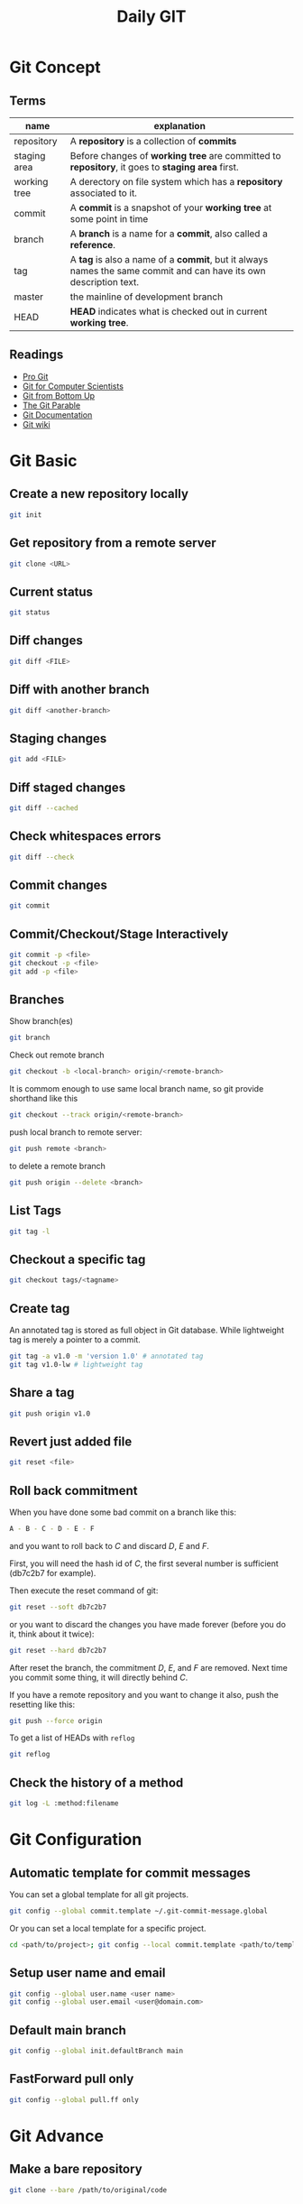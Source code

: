 #+TITLE:     Daily GIT
#+HTML_HEAD: <link rel="stylesheet" type="text/css" href="css/article.css" />
#+HTML_HEAD: <link rel="stylesheet" type="text/css" href="css/toc.css" />
#+INDEX: git

* Git Concept
** Terms

| name         | explanation                                                                                                  |
|--------------+--------------------------------------------------------------------------------------------------------------|
| repository   | A *repository* is a collection of *commits*                                                                      |
| staging area | Before changes of *working tree* are committed to *repository*, it goes to *staging area* first.                   |
| working tree | A derectory on file system which has a *repository* associated to it.                                          |
| commit       | A *commit* is a snapshot of your *working tree* at some point in time                                            |
| branch       | A *branch* is a name for a *commit*, also called a *reference*.                                                    |
| tag          | A *tag* is also a name of a *commit*, but it always names the same commit and can have its own description text. |
| master       | the mainline of development branch                                                                           |
| HEAD         | *HEAD* indicates what is checked out in current *working tree*.                                                  |

** Readings
  - [[http://git-scm.com/book/][Pro Git]]
  - [[http://eagain.net/articles/git-for-computer-scientists/][Git for Computer Scientists]]
  - [[http://ftp.newartisans.com/pub/git.from.bottom.up.pdf][Git from Bottom Up]]
  - [[http://tom.preston-werner.com/2009/05/19/the-git-parable.html][The Git Parable]]
  - [[http://git-scm.com/documentation][Git Documentation]]
  - [[http://git.wiki.kernel.org/][Git wiki]]

* Git Basic
** Create a new repository locally
#+BEGIN_SRC sh
git init
#+END_SRC

** Get repository from a remote server
#+BEGIN_SRC sh
git clone <URL>
#+END_SRC

** Current status
#+BEGIN_SRC sh
git status
#+END_SRC

** Diff changes
#+BEGIN_SRC sh
git diff <FILE>
#+END_SRC

** Diff with another branch
#+BEGIN_SRC sh
git diff <another-branch>
#+END_SRC

** Staging changes
#+BEGIN_SRC sh
git add <FILE>
#+END_SRC

** Diff staged changes
#+BEGIN_SRC sh
git diff --cached
#+END_SRC

** Check whitespaces errors
#+BEGIN_SRC sh
git diff --check
#+END_SRC

** Commit changes
#+BEGIN_SRC sh
git commit
#+END_SRC

** Commit/Checkout/Stage Interactively
#+BEGIN_SRC sh
git commit -p <file>
git checkout -p <file>
git add -p <file>
#+END_SRC

** Branches
Show branch(es)
#+BEGIN_SRC sh
git branch
#+END_SRC

Check out remote branch
#+BEGIN_SRC sh
git checkout -b <local-branch> origin/<remote-branch>
#+END_SRC

It is commom enough to use same local branch name, so git provide shorthand like this
#+BEGIN_SRC sh
git checkout --track origin/<remote-branch>
#+END_SRC

push local branch to remote server:
#+BEGIN_SRC sh
git push remote <branch>
#+END_SRC

to delete a remote branch
#+BEGIN_SRC sh
git push origin --delete <branch>
#+END_SRC

** List Tags
#+BEGIN_SRC sh
git tag -l
#+END_SRC

** Checkout a specific tag
#+BEGIN_SRC sh
git checkout tags/<tagname>
#+END_SRC

** Create tag
An annotated tag is stored as full object in Git database.
While lightweight tag is merely a pointer to a commit.
#+BEGIN_SRC sh
  git tag -a v1.0 -m 'version 1.0' # annotated tag
  git tag v1.0-lw # lightweight tag
#+END_SRC

** Share a tag
#+BEGIN_SRC sh
  git push origin v1.0
#+END_SRC

** Revert just added file
#+BEGIN_SRC sh
  git reset <file>
#+END_SRC

** Roll back commitment
When you have done some bad commit on a branch like this:
#+BEGIN_SRC sh
A - B - C - D - E - F
#+END_SRC
and you want to roll back to /C/ and discard /D/, /E/ and /F/.

First, you will need the hash id of /C/, the first several number is sufficient (db7c2b7 for example).

Then execute the reset command of git:
#+BEGIN_SRC sh
git reset --soft db7c2b7
#+END_SRC
or you want to discard the changes you have made forever (before you do it, think about it twice):
#+BEGIN_SRC sh
git reset --hard db7c2b7
#+END_SRC
After reset the branch, the commitment /D/, /E/, and /F/ are removed. Next time you commit some thing, it will directly behind /C/.

If you have a remote repository and you want to change it also, push the resetting like this:
#+BEGIN_SRC sh
git push --force origin
#+END_SRC

To get a list of HEADs with =reflog=
#+BEGIN_SRC sh
git reflog
#+END_SRC

** Check the history of a method
#+BEGIN_SRC sh
git log -L :method:filename
#+END_SRC

* Git Configuration
** Automatic template for commit messages
   You can set a global template for all git projects.
#+BEGIN_SRC sh
  git config --global commit.template ~/.git-commit-message.global
#+END_SRC
   Or you can set a local template for a specific project.
#+BEGIN_SRC sh
  cd <path/to/project>; git config --local commit.template <path/to/template>
#+END_SRC

** Setup user name and email
#+BEGIN_SRC sh
  git config --global user.name <user name>
  git config --global user.email <user@domain.com>
#+END_SRC

** Default main branch
#+BEGIN_SRC sh
git config --global init.defaultBranch main
#+END_SRC

** FastForward pull only
#+BEGIN_SRC sh
git config --global pull.ff only
#+END_SRC

* Git Advance
** Make a bare repository
#+BEGIN_SRC sh
git clone --bare /path/to/original/code
#+END_SRC
** Stash changes
#+BEGIN_SRC sh
git stash
#+END_SRC
   Diff against stash
#+BEGIN_SRC sh
git stash show -p stash@{0}
#+END_SRC
   See more details [[http://git-scm.com/book/en/Git-Tools-Stashing][here]].

** Use rebase to merge branches
   Use rebase can avoid one refence has more than one parent after merge.

** Histories
   filter logs by author
#+BEGIN_SRC sh
git log --author='@google.com'
#+END_SRC
   formating out put with ISO date, author Email and subject.
#+BEGIN_SRC sh
git log --format=format:"%aD %aE %s"
#+END_SRC
   history as a graph
#+BEGIN_SRC sh
git log --graph --branches --oneline --decorate
#+END_SRC
** History of every line of a file
#+BEGIN_SRC sh
git blame <filename>
#+END_SRC
   or
#+BEGIN_SRC sh
git annotate <filename>
#+END_SRC
** Find changed files between commits
#+BEGIN_SRC sh
git diff --name-only <ci1> <ci2>
#+END_SRC

** Replace URL

#+BEGIN_SRC conf
  [url "http://fastmirror.com/path/proj.git"]
      insteadOf = https://github.com/path/proj.git
#+END_SRC

* Github
** config SSH client
   Generate ssh key pair, key pair will be found in ~/.ssh/ by default.
#+BEGIN_SRC sh
  ssh-keygen -t dsa -C <email>
#+END_SRC

   Upload .ssh/id_dsa.pub to github.com. (check setting -> ssh key after login to github.com)

   If you're behind a proxy, install corkscrew first.
#+BEGIN_SRC sh
  sudo apt install corkscrew
#+END_SRC

   Then configure ssh by editing =.ssh/config=.
#+BEGIN_SRC sh
  host github.com
    hostname ssh.github.com
    user git
    port 443
    IdentityFile ~/.ssh/id_dsa
    ProxyCommand corkscrew proxy.domain.com port %h %p
#+END_SRC

   Some proxy server may block port 22, so you have to use =ssh.github.com=
   as server address and =443= as port.

   For direct access without proxy, =.ssh/config= will be easier.
#+BEGIN_SRC sh
  host github.com
    user git
    IdentityFile ~/.ssh/id_dsa
#+END_SRC

   Now you can try if your setup is working
#+BEGIN_SRC sh
ssh -T github.com
#+END_SRC

   If it works, you will see message like this
: Hi Name! You've successfully authenticated, but GitHub does not provide shell access.

   Congrats! Now you can pull/push your code from/to github through SSH.

** Ignore SSL certification
#+BEGIN_SRC sh
env GIT_SSL_NO_VERIFY=true git clone https://github...
#+END_SRC

* Git Best Practices
** Branching Model
   - [[http://git-scm.com/book/ch3-4.html][basic model]]
   - more complex [[http://nvie.com/posts/a-successful-git-branching-model/][example]]
